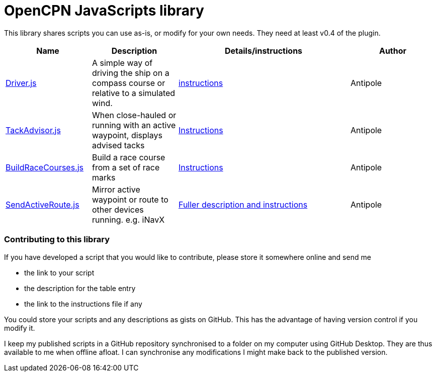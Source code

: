 = OpenCPN JavaScripts library

This library shares scripts you can use as-is, or modify for your own needs.
They need at least v0.4 of the plugin.

[cols="1,1,2,1"] 
|===
|Name |Description |Details/instructions |Author

|link:https:../Driver/Driver.js[Driver.js]
|A simple way of driving the ship on a compass course or relative to a simulated wind.
|link:https:../Driver/Driver.adoc[instructions]
|Antipole

|link:https:../TackAdvisor/TackAdvisor.js[TackAdvisor.js]
|When close-hauled or running with an active waypoint, displays advised tacks
|link:https:../TackAdvisor/TackAdvisor.adoc[Instructions]
|Antipole

|link:https:../BuildRaceCourses/BuildRaceCourses.js[BuildRaceCourses.js]
|Build a race course from a set of race marks
|link:https:../BuildRaceCourses/BuildRaceCourses.pdf[Instructions]
|Antipole

|link:https:../SendActiveRoute/SendActiveRoute.js[SendActiveRoute.js]
|Mirror active waypoint or route to other devices running. e.g. iNavX
|link:https:../SendActiveRoute/SendActiveRoute.pdf[Fuller description and instructions]
|Antipole
|===

=== Contributing to this library +
If you have developed a script that you would like to contribute, please store it somewhere online and send me

* the link to your script
* the description for the table entry
* the link to the instructions file if any

You could store your scripts and any descriptions as gists on GitHub.
This has the advantage of having version control if you modify it.

I keep my published scripts in a GitHub repository synchronised to a folder on my computer using GitHub Desktop.
They are thus available to me when offline afloat.  I can synchronise any modifications I might make back to the published version.
